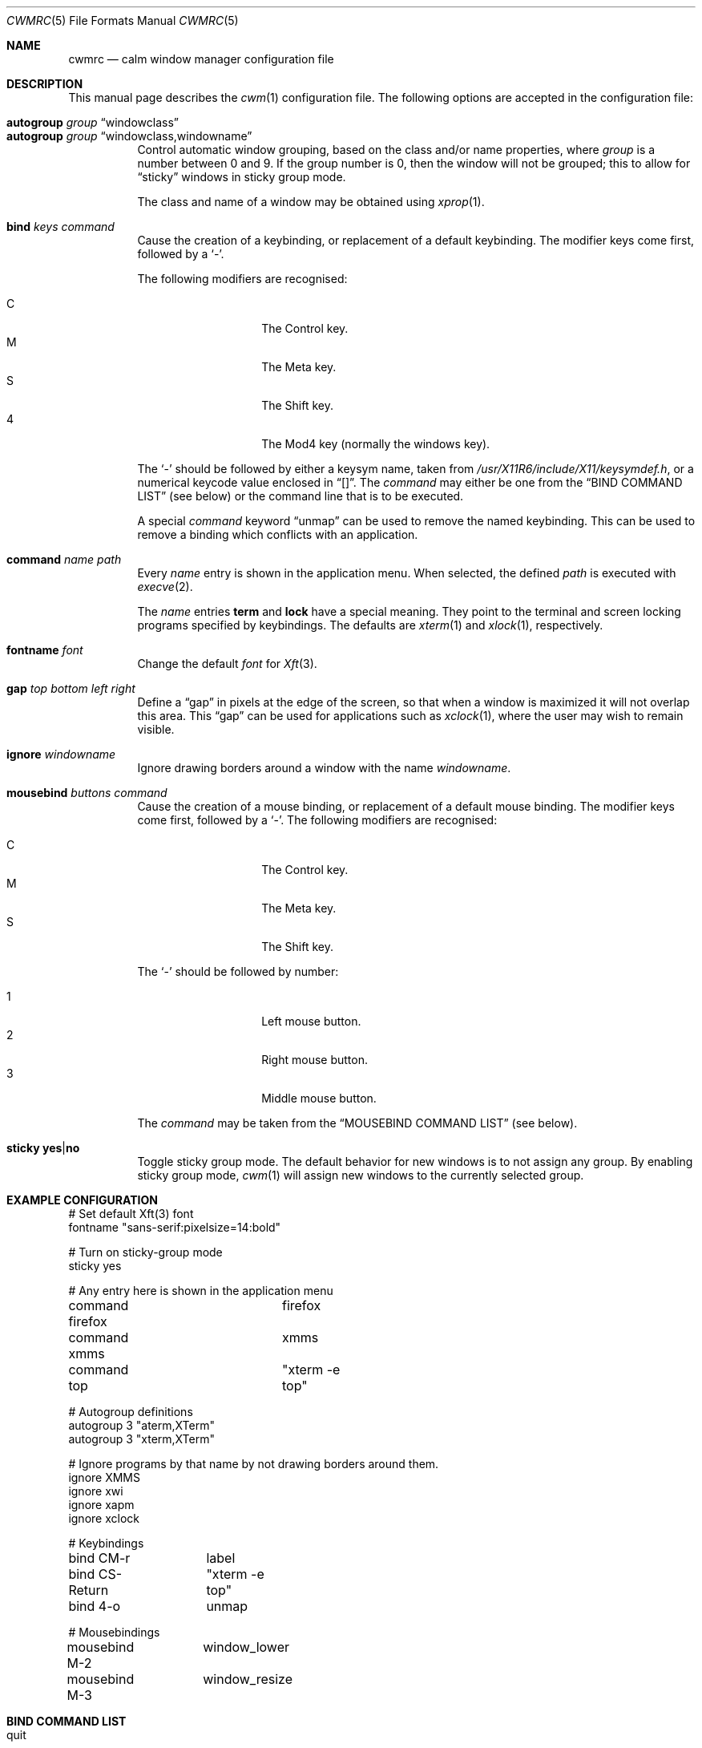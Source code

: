 .\"	$OpenBSD$
.\"
.\" Copyright (c) 2004,2005 Marius Aamodt Eriksen <marius@monkey.org>
.\"
.\" Permission to use, copy, modify, and distribute this software for any
.\" purpose with or without fee is hereby granted, provided that the above
.\" copyright notice and this permission notice appear in all copies.
.\"
.\" THE SOFTWARE IS PROVIDED "AS IS" AND THE AUTHOR DISCLAIMS ALL WARRANTIES
.\" WITH REGARD TO THIS SOFTWARE INCLUDING ALL IMPLIED WARRANTIES OF
.\" MERCHANTABILITY AND FITNESS. IN NO EVENT SHALL THE AUTHOR BE LIABLE FOR
.\" ANY SPECIAL, DIRECT, INDIRECT, OR CONSEQUENTIAL DAMAGES OR ANY DAMAGES
.\" WHATSOEVER RESULTING FROM LOSS OF USE, DATA OR PROFITS, WHETHER IN AN
.\" ACTION OF CONTRACT, NEGLIGENCE OR OTHER TORTIOUS ACTION, ARISING OUT OF
.\" OR IN CONNECTION WITH THE USE OR PERFORMANCE OF THIS SOFTWARE.
.\"
.\" The following requests are required for all man pages.
.Dd $Mdocdate: June 17 2008 $
.Dt CWMRC 5
.Os
.Sh NAME
.Nm cwmrc
.Nd calm window manager configuration file
.Sh DESCRIPTION
This manual page describes the
.Xr cwm 1
configuration file.
The following options are accepted in the configuration file:
.Pp
.Bl -tag -width Ds -compact
.It Ic autogroup Ar group Dq windowclass
.It Ic autogroup Ar group Dq windowclass,windowname
Control automatic window grouping, based on the class and/or name
properties, where
.Ar group
is a number between 0 and 9.
If the group number is 0, then the window will not be grouped; this to
allow for 
.Dq sticky
windows in sticky group mode.
.Pp
The class and name of a window may be obtained using
.Xr xprop 1 .
.Pp
.It Ic bind Ar keys Ar command
Cause the creation of a keybinding, or replacement of a default
keybinding.
The modifier keys come first, followed by a
.Sq - .
.Pp
The following modifiers are recognised:
.Pp
.Bl -tag -width Ds -offset indent -compact
.It C
The Control key.
.It M
The Meta key.
.It S
The Shift key.
.It 4
The Mod4 key (normally the windows key).
.El
.Pp
The
.Sq -
should be followed by either a keysym name, taken from
.Pa /usr/X11R6/include/X11/keysymdef.h ,
or a numerical keycode value enclosed in
.Dq [] .
The
.Ar command
may either be one from the
.Sx BIND COMMAND LIST
(see below) or the command line that is to be executed.
.Pp
A special
.Ar command
keyword
.Dq unmap
can be used to remove the named keybinding.
This can be used to remove a binding which conflicts with an
application.
.Pp
.It Ic command Ar name Ar path
Every
.Ar name
entry is shown in the application menu.
When selected, the defined
.Ar path
is executed with
.Xr execve 2 .
.Pp
The
.Ar name
entries
.Nm term
and
.Nm lock
have a special meaning.
They point to the terminal and screen locking programs specified by
keybindings.
The defaults are
.Xr xterm 1
and
.Xr xlock 1 ,
respectively.
.Pp
.It Ic fontname Ar font
Change the default
.Ar font
for
.Xr Xft 3 .
.Pp
.It Ic gap Ar top bottom left right
Define a
.Dq gap
in pixels at the edge of the screen, so that when a
window is maximized it will not overlap this area.
This
.Dq gap
can be used for applications such as
.Xr xclock 1 ,
where the user may wish to remain visible.
.Pp
.It Ic ignore Ar windowname
Ignore drawing borders around a window with the name
.Ar windowname .
.Pp
.It Ic mousebind Ar buttons Ar command
Cause the creation of a mouse binding, or replacement of a default
mouse binding.
The modifier keys come first, followed by a
.Sq - .
.Pb
The following modifiers are recognised:
.Pp
.Bl -tag -width Ds -offset indent -compact
.It C   
The Control key.
.It M
The Meta key.
.It S
The Shift key.
.El
.Pp
The
.Sq -
should be followed by number:
.Pb
.Bl -tag -width Ds -offset indent -compact
.Pp
.It 1
Left mouse button.
.It 2
Right mouse button.
.It 3
Middle mouse button.
.El
.Pp
The
.Ar command
may be taken from the
.Sx MOUSEBIND COMMAND LIST
(see below).
.Pp
.It Ic sticky Ic yes Ns \&| Ns Ic no
Toggle sticky group mode.
The default behavior for new windows is to not assign any group.
By enabling sticky group mode,
.Xr cwm 1
will assign new windows to the currently selected group.
.El
.Sh EXAMPLE CONFIGURATION
.Bd -literal
# Set default Xft(3) font
fontname "sans-serif:pixelsize=14:bold"

# Turn on sticky-group mode
sticky yes

# Any entry here is shown in the application menu
command firefox		firefox
command xmms		xmms
command top		"xterm -e top"

# Autogroup definitions
autogroup 3 "aterm,XTerm"
autogroup 3 "xterm,XTerm"

# Ignore programs by that name by not drawing borders around them.
ignore XMMS
ignore xwi
ignore xapm
ignore xclock

# Keybindings
bind CM-r	label
bind CS-Return	"xterm -e top"
bind 4-o	unmap

# Mousebindings
mousebind M-2	window_lower
mousebind M-3	window_resize
.Ed
.Sh BIND COMMAND LIST
.Bl -tag -width 18n -compact
.It quit
quit
.Xr cwm 1
.It terminal
spawn a new terminal
.It lock
lock the screen
.It search
launch window search menu
.It menusearch
launch application search menu
.It exec
launch
.Dq exec program
menu
.It exec_wm
launch
.Dq exec WindowManager
menu
.It ssh
launch
.Dq ssh
menu
.It group[n]
select group n, where n is 1-9
.It nogroup
select all groups
.It grouptoggle
toggle group membership of a window
.It cyclegroup
forward cycle through groups
.It rcyclegroup
reverse cycle through groups
.It cycle
forward cycle through windows
.It rcycle
reverse cycle through windows
.It delete
delete a window
.It hide
hide a window
.It lower
lower a window
.It raise
raise a window
.It label
label a window
.It maximize
maximize a window full-screen
.It vmaximize
maximize a window vertically
.It moveup
move window 1 pixel up
.It movedown
move window 1 pixel down
.It moveright
move window 1 pixel right
.It moveleft
move window 1 pixel left
.It bigmoveup
move window 10 pixels up
.It bigmovedown
move window 10 pixels down
.It bigmoveright
move window 10 pixels right
.It bigmoveleft
move window 10 pixels left
.It resizeup
resize window 1 pixel up
.It resizedown
resize window 1 pixel down
.It resizeright
resize window 1 pixel right
.It resizeleft
resize window 1 pixel left
.It bigresizeup
resize window 10 pixels up
.It bigresizedown
resize window 10 pixels down
.It bigresizeright
resize window 10 pixels right
.It bigresizeleft
resize window 10 pixels left
.It ptrmoveup
move pointer 1 pixel up
.It ptrmovedown
move pointer 1 pixel down
.It ptrmoveright
move pointer 1 pixel right
.It ptrmoveleft
move pointer 1 pixel left
.It bigptrmoveup
move pointer 10 pixels up
.It bigptrmovedown
move pointer 10 pixels down
.It bigptrmoveright
move pointer 10 pixels right
.It bigptrmoveleft
move pointer 10 pixels left
.El
.Sh MOUSEBIND COMMAND LIST
.Bl -tag -width 18n -compact
.It window_move
move a window
.It window_resize
resize a window
.It window_lower
lower a window
.It window_grouptoggle
toggle group membership of a window
.It menu_group
launch group list
.It menu_unhide
launch group list
.It menu_cmd
launch command list
.El
.Sh FILES
.Bl -tag -width "~/.cwmrcXXX" -compact
.It Pa ~/.cwmrc
default
.Xr cwm 1
configuration file
.El
.Sh SEE ALSO
.Xr cwm 1
.Sh HISTORY
The
.Nm
file format first appeared in
.Ox 4.4 .

